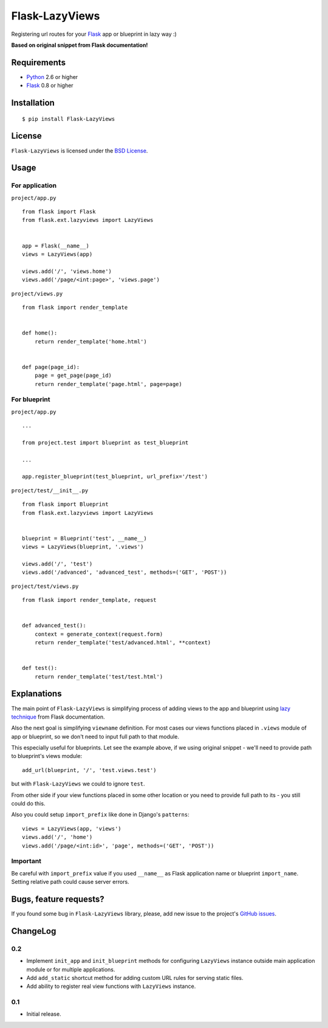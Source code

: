 ===============
Flask-LazyViews
===============

Registering url routes for your `Flask <http://flask.pocoo.org/>`_ app or
blueprint in lazy way :)

**Based on original snippet from Flask documentation!**

Requirements
============

* `Python <http://www.python.org/>`_ 2.6 or higher
* `Flask`_ 0.8 or higher

Installation
============

::

    $ pip install Flask-LazyViews

License
=======

``Flask-LazyViews`` is licensed under the `BSD License
<https://github.com/playpauseandstop/Flask-LazyViews/blob/master/LICENSE>`_.

Usage
=====

For application
---------------

``project/app.py``

::

    from flask import Flask
    from flask.ext.lazyviews import LazyViews


    app = Flask(__name__)
    views = LazyViews(app)

    views.add('/', 'views.home')
    views.add('/page/<int:page>', 'views.page')

``project/views.py``

::

    from flask import render_template


    def home():
        return render_template('home.html')


    def page(page_id):
        page = get_page(page_id)
        return render_template('page.html', page=page)


For blueprint
-------------

``project/app.py``

::

    ...

    from project.test import blueprint as test_blueprint

    ...

    app.register_blueprint(test_blueprint, url_prefix='/test')


``project/test/__init__.py``

::

    from flask import Blueprint
    from flask.ext.lazyviews import LazyViews


    blueprint = Blueprint('test', __name__)
    views = LazyViews(blueprint, '.views')

    views.add('/', 'test')
    views.add('/advanced', 'advanced_test', methods=('GET', 'POST'))

``project/test/views.py``

::

    from flask import render_template, request


    def advanced_test():
        context = generate_context(request.form)
        return render_template('test/advanced.html', **context)


    def test():
        return render_template('test/test.html')

Explanations
============

The main point of ``Flask-LazyViews`` is simplifying process of adding views
to the app and blueprint using `lazy technique
<http://flask.pocoo.org/docs/patterns/lazyloading/>`_ from Flask
documentation.

Also the next goal is simplifying ``viewname`` definition. For most cases our
views functions placed in ``.views`` module of app or blueprint, so we don't
need to input full path to that module.

This especially useful for blueprints. Let see the example above, if we using
original snippet - we'll need to provide path to blueprint's views
module::

    add_url(blueprint, '/', 'test.views.test')

but with ``Flask-LazyViews`` we could to ignore ``test``.

From other side if your view functions placed in some other location or you
need to provide full path to its - you still could do this.

Also you could setup ``import_prefix`` like done in Django's ``patterns``::

    views = LazyViews(app, 'views')
    views.add('/', 'home')
    views.add('/page/<int:id>', 'page', methods=('GET', 'POST'))

Important
---------

Be careful with ``import_prefix`` value if you used ``__name__`` as Flask
application name or blueprint ``import_name``. Setting relative path could
cause server errors.

Bugs, feature requests?
=======================

If you found some bug in ``Flask-LazyViews`` library, please, add new issue to
the project's `GitHub issues
<https://github.com/playpauseandstop/Flask-LazyViews/issues>`_.

ChangeLog
=========

0.2
---

+ Implement ``init_app`` and ``init_blueprint`` methods for configuring
  ``LazyViews`` instance outside main application module or for multiple
  applications.
+ Add ``add_static`` shortcut method for adding custom URL rules for serving
  static files.
+ Add ability to register real view functions with ``LazyViews`` instance.

0.1
---

* Initial release.
